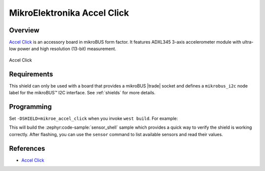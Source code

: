 .. _mikroe_accel_click_shield:

MikroElektronika Accel Click
============================

Overview
********

`Accel Click`_ is an accessory board in mikroBUS form factor. It features ADXL345 3-axis
accelerometer module with ultra-low power and high resolution (13-bit) measurement.

.. figure:: images/mikroe_accel_click.webp
   :align: center
   :alt: Accel Click
   :height: 300px

   Accel Click

Requirements
************


This shield can only be used with a board that provides a mikroBUS |trade| socket and defines a
``mikrobus_i2c`` node label for the mikroBUS™ I2C interface. See :ref:`shields` for more details.

Programming
**********

Set ``-DSHIELD=mikroe_accel_click`` when you invoke ``west build``. For example:

.. zephyr-app-commands::
   :zephyr-app: samples/sensor/sensor_shell
   :board: lpcxpresso55s16
   :shield: mikroe_accel_click
   :goals: build

This will build the :zephyr:code-sample:`sensor_shell` sample which provides a quick way to verify
the shield is working correctly. After flashing, you can use the ``sensor`` command to list
available sensors and read their values.

References
**********

- `Accel Click`_

.. _Accel Click: https://www.mikroe.com/accel-click
